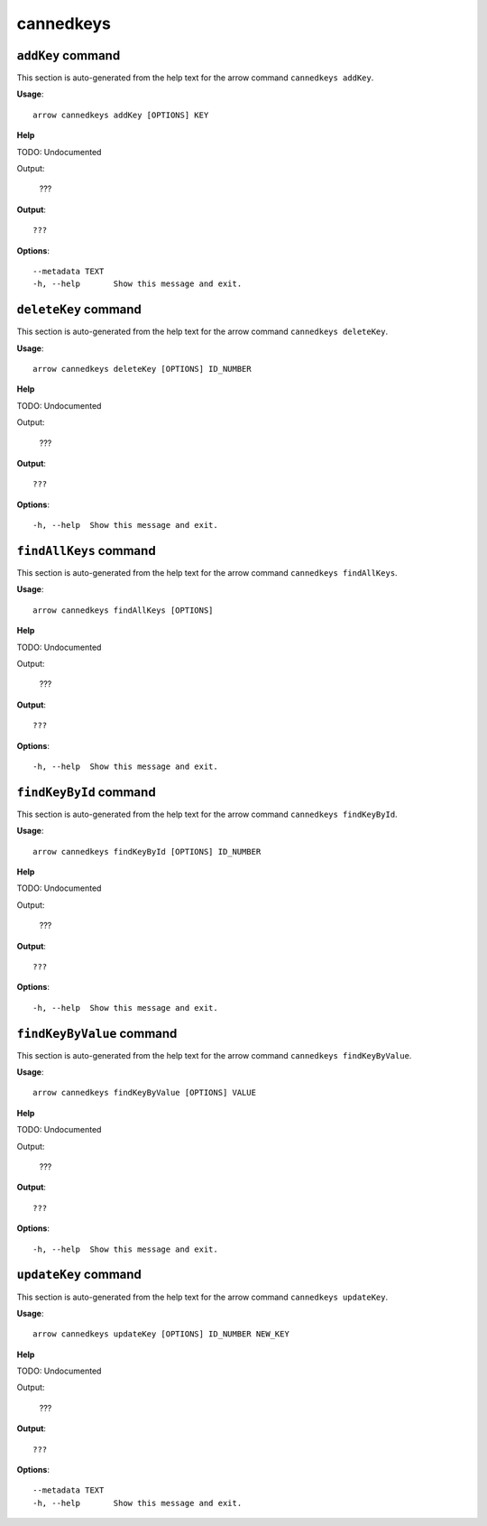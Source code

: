 cannedkeys
==========

``addKey`` command
------------------

This section is auto-generated from the help text for the arrow command
``cannedkeys addKey``.

**Usage**::

    arrow cannedkeys addKey [OPTIONS] KEY

**Help**

TODO: Undocumented

Output:

 ???
    

**Output**::


    
           ???
    
**Options**::


      --metadata TEXT
      -h, --help       Show this message and exit.
    

``deleteKey`` command
---------------------

This section is auto-generated from the help text for the arrow command
``cannedkeys deleteKey``.

**Usage**::

    arrow cannedkeys deleteKey [OPTIONS] ID_NUMBER

**Help**

TODO: Undocumented

Output:

 ???
    

**Output**::


    
           ???
    
**Options**::


      -h, --help  Show this message and exit.
    

``findAllKeys`` command
-----------------------

This section is auto-generated from the help text for the arrow command
``cannedkeys findAllKeys``.

**Usage**::

    arrow cannedkeys findAllKeys [OPTIONS]

**Help**

TODO: Undocumented

Output:

 ???
    

**Output**::


    
           ???
    
**Options**::


      -h, --help  Show this message and exit.
    

``findKeyById`` command
-----------------------

This section is auto-generated from the help text for the arrow command
``cannedkeys findKeyById``.

**Usage**::

    arrow cannedkeys findKeyById [OPTIONS] ID_NUMBER

**Help**

TODO: Undocumented

Output:

 ???
    

**Output**::


    
           ???
    
**Options**::


      -h, --help  Show this message and exit.
    

``findKeyByValue`` command
--------------------------

This section is auto-generated from the help text for the arrow command
``cannedkeys findKeyByValue``.

**Usage**::

    arrow cannedkeys findKeyByValue [OPTIONS] VALUE

**Help**

TODO: Undocumented

Output:

 ???
    

**Output**::


    
           ???
    
**Options**::


      -h, --help  Show this message and exit.
    

``updateKey`` command
---------------------

This section is auto-generated from the help text for the arrow command
``cannedkeys updateKey``.

**Usage**::

    arrow cannedkeys updateKey [OPTIONS] ID_NUMBER NEW_KEY

**Help**

TODO: Undocumented

Output:

 ???
    

**Output**::


    
           ???
    
**Options**::


      --metadata TEXT
      -h, --help       Show this message and exit.
    
